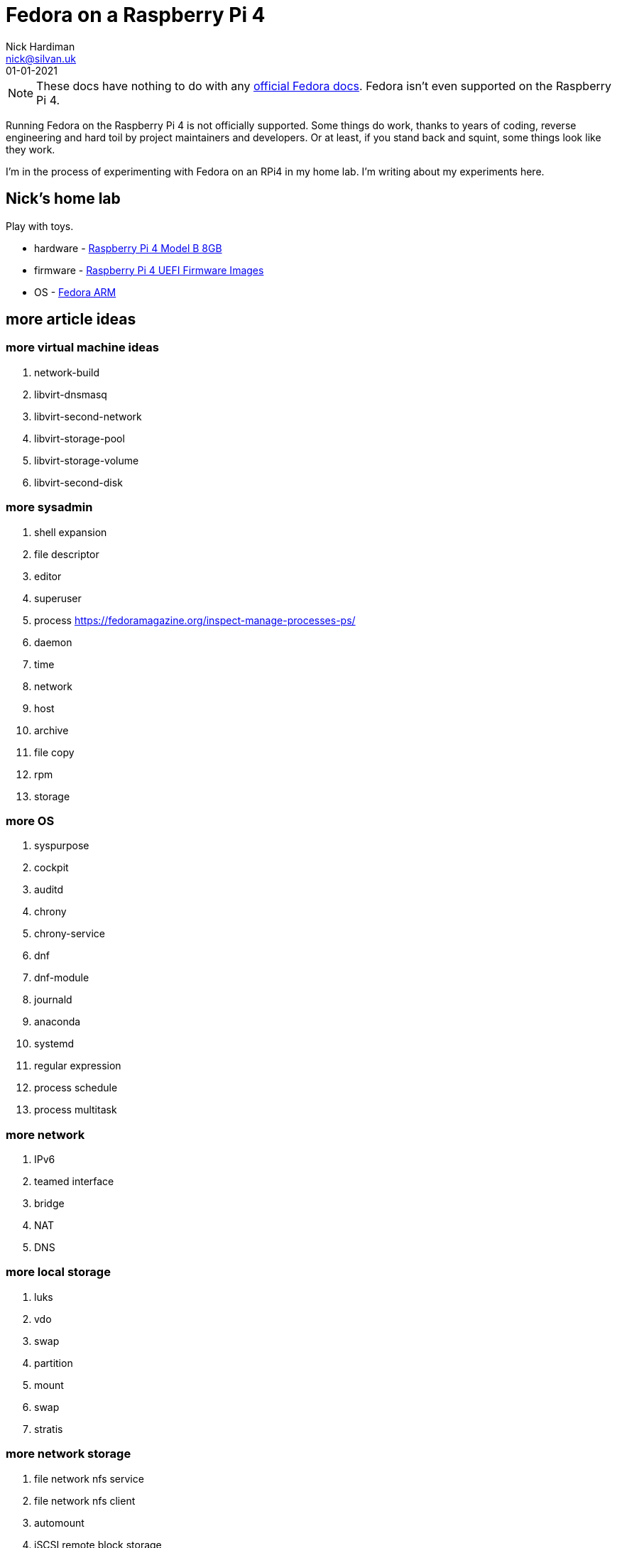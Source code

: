 = Fedora on a Raspberry Pi 4
Nick Hardiman <nick@silvan.uk>
:source-highlighter: highlight.js
:revdate: 01-01-2021

[NOTE]
====
These docs have nothing to do with any https://docs.fedoraproject.org/en-US/docs/[official Fedora docs].
Fedora isn't even supported on the Raspberry Pi 4. 
====

Running Fedora on the Raspberry Pi 4 is not officially supported. 
Some things do work, thanks to years of coding, reverse engineering and hard toil by project maintainers and developers.  
Or at least, if you stand back and squint, some things look like they work. 

I'm in the process of experimenting with Fedora on an RPi4 in my home lab. 
I'm writing about my experiments here. 

== Nick's home lab 

Play with toys. 

* hardware - https://www.raspberrypi.org/products/raspberry-pi-4-model-b/[Raspberry Pi 4 Model B 8GB]
* firmware - https://github.com/pftf/RPi4[Raspberry Pi 4 UEFI Firmware Images]
* OS - https://fedoraproject.org/wiki/Architectures/ARM[Fedora ARM]


== more article ideas



=== more virtual machine ideas 

. network-build
. libvirt-dnsmasq
. libvirt-second-network
. libvirt-storage-pool
. libvirt-storage-volume
. libvirt-second-disk

=== more sysadmin 

. shell expansion  
. file descriptor 
. editor 
. superuser 
. process   https://fedoramagazine.org/inspect-manage-processes-ps/
. daemon 
. time 
. network 
. host 
. archive 
. file copy 
. rpm 
. storage 

=== more OS

. syspurpose
. cockpit
. auditd
. chrony
. chrony-service
. dnf
. dnf-module
. journald
. anaconda 
. systemd 
. regular expression 
. process schedule
. process multitask


=== more network 

. IPv6 
. teamed interface 
. bridge 
. NAT
. DNS 

=== more local storage

. luks
. vdo
. swap
. partition 
. mount 
. swap
. stratis 

=== more network storage 

. file network nfs service 
. file network nfs client 
. automount 
. iSCSI remote block storage 


=== cgroups

. cgroups
. cgroup-apache
. cgroup-cpu
. cgroup-memory
. cgroup-storage

=== code

. git
. git-hook
. python
. python3-virtualenv
. regular expression 

=== automation

. ansible-engine
. ansible-guest-host
. ansible-lint
. ansible-molecule

=== container

. container-tools
. container-buildah
. container-systemd
. container-systemd


=== security 

. MAC/SELinux
. network firewall 
. security kerberos 
. file exclusive storage 
. file shared storage 
. TLS 

=== application 

. DB mariadb 
. web apache 
. web CGI 



== issues with these articles

Something wrong? 
Open an https://github.com/nickhardiman/articles-fedora-rpi4/issues[issue on GitHub].
